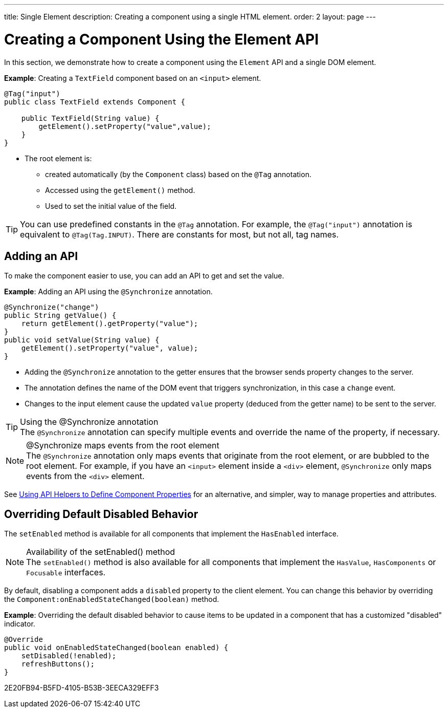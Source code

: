 ---
title: Single Element
description: Creating a component using a single HTML element.
order: 2
layout: page
---

= Creating a Component Using the Element API

In this section, we demonstrate how to create a component using the [classname]`Element` API and a single DOM element.

*Example*: Creating a `TextField` component based on an `<input>` element.

[source,java]
----
@Tag("input")
public class TextField extends Component {

    public TextField(String value) {
        getElement().setProperty("value",value);
    }
}
----

* The root element is:
** created automatically (by the [classname]`Component` class) based on the `@Tag` annotation.
** Accessed using the [methodname]`getElement()` method.
** Used to set the initial value of the field.

[TIP]
You can use predefined constants in the `@Tag` annotation.
For example, the `@Tag("input")` annotation is equivalent to `@Tag(Tag.INPUT)`.
There are constants for most, but not all, tag names.

== Adding an API

To make the component easier to use, you can add an API to get and set the value.

*Example*: Adding an API using the `@Synchronize` annotation.

[source,java]
----
@Synchronize("change")
public String getValue() {
    return getElement().getProperty("value");
}
public void setValue(String value) {
    getElement().setProperty("value", value);
}
----

* Adding the `@Synchronize` annotation to the getter ensures that the browser sends property changes to the server.
* The annotation defines the name of the DOM event that triggers synchronization, in this case a `change` event.
* Changes to the input element cause the updated `value` property (deduced from the getter name) to be sent to the server.

.Using the @Synchronize annotation
[TIP]
The `@Synchronize` annotation can specify multiple events and override the name of the property, if necessary.

.@Synchronize maps events from the root element
[NOTE]
The `@Synchronize` annotation only maps events that originate from the root element, or are bubbled to the root element.
For example, if you have an `<input>` element inside  a `<div>` element, `@Synchronize` only maps events from the `<div>` element.

See <<property-descriptor#,Using API Helpers to Define Component Properties>> for an alternative, and simpler, way to manage properties and attributes.


== Overriding Default Disabled Behavior

The [methodname]`setEnabled` method is available for all components that implement the [interfacename]`HasEnabled` interface.

.Availability of the setEnabled() method
[NOTE]
The [methodname]`setEnabled()` method is also available for all components that implement the [interfacename]`HasValue`, [interfacename]`HasComponents` or [interfacename]`Focusable` interfaces.

By default, disabling a component adds a `disabled` property to the client element.
You can change this behavior by overriding the [methodname]`Component:onEnabledStateChanged(boolean)` method.

*Example*: Overriding the default disabled behavior to cause items to be updated in a component that has a customized "disabled" indicator.

[source,java]
----
@Override
public void onEnabledStateChanged(boolean enabled) {
    setDisabled(!enabled);
    refreshButtons();
}
----


[.discussion-id]
2E20FB94-B5FD-4105-B53B-3EECA329EFF3

